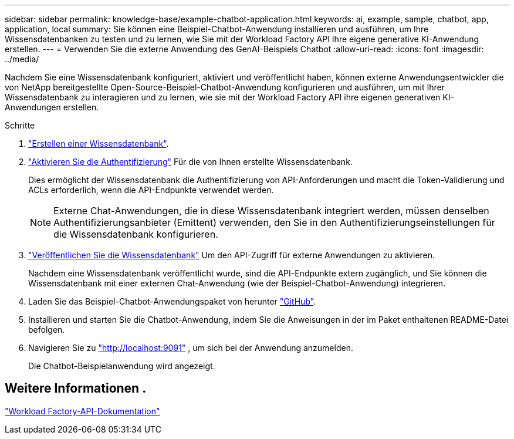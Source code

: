 ---
sidebar: sidebar 
permalink: knowledge-base/example-chatbot-application.html 
keywords: ai, example, sample, chatbot, app, application, local 
summary: Sie können eine Beispiel-Chatbot-Anwendung installieren und ausführen, um Ihre Wissensdatenbanken zu testen und zu lernen, wie Sie mit der Workload Factory API Ihre eigene generative KI-Anwendung erstellen. 
---
= Verwenden Sie die externe Anwendung des GenAI-Beispiels Chatbot
:allow-uri-read: 
:icons: font
:imagesdir: ../media/


[role="lead"]
Nachdem Sie eine Wissensdatenbank konfiguriert, aktiviert und veröffentlicht haben, können externe Anwendungsentwickler die von NetApp bereitgestellte Open-Source-Beispiel-Chatbot-Anwendung konfigurieren und ausführen, um mit Ihrer Wissensdatenbank zu interagieren und zu lernen, wie sie mit der Workload Factory API ihre eigenen generativen KI-Anwendungen erstellen.

.Schritte
. link:create-knowledgebase.html["Erstellen einer Wissensdatenbank"].
. link:activate-authentication.html["Aktivieren Sie die Authentifizierung"] Für die von Ihnen erstellte Wissensdatenbank.
+
Dies ermöglicht der Wissensdatenbank die Authentifizierung von API-Anforderungen und macht die Token-Validierung und ACLs erforderlich, wenn die API-Endpunkte verwendet werden.

+

NOTE: Externe Chat-Anwendungen, die in diese Wissensdatenbank integriert werden, müssen denselben Authentifizierungsanbieter (Emittent) verwenden, den Sie in den Authentifizierungseinstellungen für die Wissensdatenbank konfigurieren.

. link:publish-knowledgebase.html["Veröffentlichen Sie die Wissensdatenbank"] Um den API-Zugriff für externe Anwendungen zu aktivieren.
+
Nachdem eine Wissensdatenbank veröffentlicht wurde, sind die API-Endpunkte extern zugänglich, und Sie können die Wissensdatenbank mit einer externen Chat-Anwendung (wie der Beispiel-Chatbot-Anwendung) integrieren.

. Laden Sie das Beispiel-Chatbot-Anwendungspaket von herunter https://github.com/NetApp/FSx-ONTAP-samples-scripts/tree/main/AI/GenAI-ChatBot-application-sample["GitHub"^].
. Installieren und starten Sie die Chatbot-Anwendung, indem Sie die Anweisungen in der im Paket enthaltenen README-Datei befolgen.
. Navigieren Sie zu http://localhost:9091["http://localhost:9091"] , um sich bei der Anwendung anzumelden.
+
Die Chatbot-Beispielanwendung wird angezeigt.





== Weitere Informationen .

https://console.workloads.netapp.com/api-doc["Workload Factory-API-Dokumentation"]
